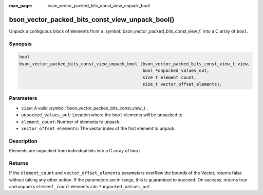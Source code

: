:man_page: bson_vector_packed_bits_const_view_unpack_bool

bson_vector_packed_bits_const_view_unpack_bool()
================================================

Unpack a contiguous block of elements from a :symbol:`bson_vector_packed_bits_const_view_t` into a C array of ``bool``.

Synopsis
--------

.. code-block:: c

  bool
  bson_vector_packed_bits_const_view_unpack_bool (bson_vector_packed_bits_const_view_t view,
                                                  bool *unpacked_values_out,
                                                  size_t element_count,
                                                  size_t vector_offset_elements);

Parameters
----------

* ``view``: A valid :symbol:`bson_vector_packed_bits_const_view_t`.
* ``unpacked_values_out``: Location where the ``bool`` elements will be unpacked to.
* ``element_count``: Number of elements to unpack.
* ``vector_offset_elements``: The vector index of the first element to unpack.

Description
-----------

Elements are unpacked from individual bits into a C array of ``bool``.

Returns
-------

If the ``element_count`` and ``vector_offset_elements`` parameters overflow the bounds of the Vector, returns false without taking any other action.
If the parameters are in range, this is guaranteed to succeed.
On success, returns true and unpacks ``element_count`` elements into ``*unpacked_values_out``.

.. seealso::

  | :symbol:`bson_vector_packed_bits_view_unpack_bool`
